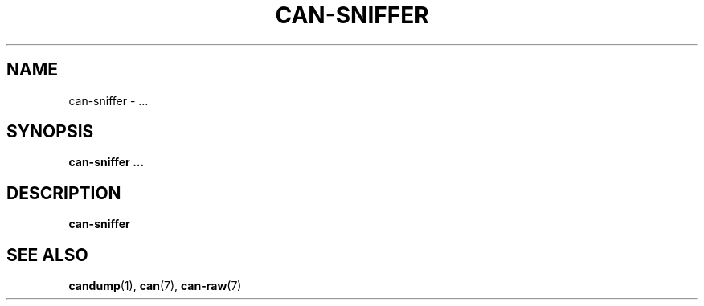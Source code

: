 .\" $Id$
.\"
.\" Copyright (c) 2002-2007 Volkswagen Group Electronic Research
.\" All rights reserved.
.\"
.\" Redistribution and use in source and binary forms, with or without
.\" modification, are permitted provided that the following conditions
.\" are met:
.\" 1. Redistributions of source code must retain the above copyright
.\"    notice, this list of conditions, the following disclaimer and
.\"    the referenced file 'COPYING'.
.\" 2. Redistributions in binary form must reproduce the above copyright
.\"    notice, this list of conditions and the following disclaimer in the
.\"    documentation and/or other materials provided with the distribution.
.\" 3. Neither the name of Volkswagen nor the names of its contributors
.\"    may be used to endorse or promote products derived from this software
.\"    without specific prior written permission.
.\"
.\" Alternatively, provided that this notice is retained in full, this
.\" software may be distributed under the terms of the GNU General
.\" Public License ("GPL") version 2 as distributed in the 'COPYING'
.\" file from the main directory of the linux kernel source.
.\"
.\" The provided data structures and external interfaces from this code
.\" are not restricted to be used by modules with a GPL compatible license.
.\"
.\" THIS SOFTWARE IS PROVIDED BY THE COPYRIGHT HOLDERS AND CONTRIBUTORS
.\" "AS IS" AND ANY EXPRESS OR IMPLIED WARRANTIES, INCLUDING, BUT NOT
.\" LIMITED TO, THE IMPLIED WARRANTIES OF MERCHANTABILITY AND FITNESS FOR
.\" A PARTICULAR PURPOSE ARE DISCLAIMED. IN NO EVENT SHALL THE COPYRIGHT
.\" OWNER OR CONTRIBUTORS BE LIABLE FOR ANY DIRECT, INDIRECT, INCIDENTAL,
.\" SPECIAL, EXEMPLARY, OR CONSEQUENTIAL DAMAGES (INCLUDING, BUT NOT
.\" LIMITED TO, PROCUREMENT OF SUBSTITUTE GOODS OR SERVICES; LOSS OF USE,
.\" DATA, OR PROFITS; OR BUSINESS INTERRUPTION) HOWEVER CAUSED AND ON ANY
.\" THEORY OF LIABILITY, WHETHER IN CONTRACT, STRICT LIABILITY, OR TORT
.\" (INCLUDING NEGLIGENCE OR OTHERWISE) ARISING IN ANY WAY OUT OF THE USE
.\" OF THIS SOFTWARE, EVEN IF ADVISED OF THE POSSIBILITY OF SUCH
.\" DAMAGE.
.\"
.\" Send feedback to <socketcan-users@lists.berlios.de>
.\"
.TH CAN-SNIFFER 1 2007-01-29 "Socket CAN" "User Commands"
.SH NAME
can-sniffer \- ...
.SH SYNOPSIS
.B "can-sniffer ..."
.SH DESCRIPTION
.B can-sniffer
...
.SH "SEE ALSO"
.BR candump (1),
.BR can (7),
.BR can-raw (7)
